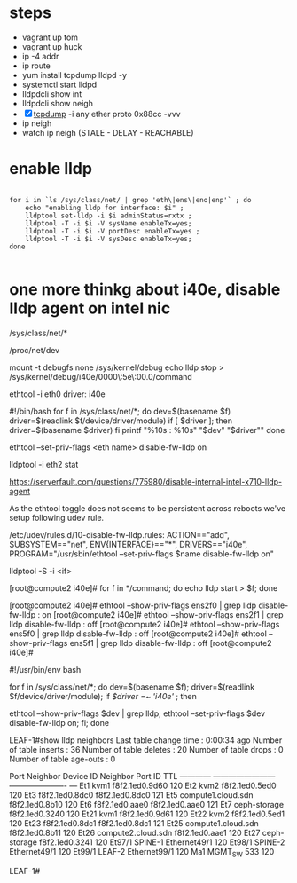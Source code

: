 * steps

- vagrant up tom
- vagrant up huck
- ip -4 addr
- ip route
- yum install tcpdump lldpd -y
- systemctl start lldpd
- lldpdcli show int
- lldpdcli show neigh
- [X] [[file:tcpdump.org][tcpdump]] -i any ether proto 0x88cc -vvv
- ip neigh
- watch ip neigh (STALE - DELAY - REACHABLE)

* enable lldp

#+BEGIN_SRC shell

  for i in `ls /sys/class/net/ | grep 'eth\|ens\|eno|enp'` ; do
      echo "enabling lldp for interface: $i" ;
      lldptool set-lldp -i $i adminStatus=rxtx ;
      lldptool -T -i $i -V sysName enableTx=yes;
      lldptool -T -i $i -V portDesc enableTx=yes ;
      lldptool -T -i $i -V sysDesc enableTx=yes;
  done

#+END_SRC

* one more thinkg about i40e, disable lldp agent on intel nic

/sys/class/net/*

/proc/net/dev

mount -t debugfs none /sys/kernel/debug
echo lldp stop > /sys/kernel/debug/i40e/0000\:5e\:00.0/command

ethtool -i eth0
driver: i40e

#!/bin/bash
for f in /sys/class/net/*; do
    dev=$(basename $f)
    driver=$(readlink $f/device/driver/module)
    if [ $driver ]; then
        driver=$(basename $driver)
    fi
    printf "%10s : %10s\n" "$dev" "$driver""
done

ethtool --set-priv-flags <eth name> disable-fw-lldp on 

lldptool -i eth2 stat

https://serverfault.com/questions/775980/disable-internal-intel-x710-lldp-agent

As the ethtool toggle does not seems to be persistent across reboots we've setup following udev rule.

/etc/udev/rules.d/10-disable-fw-lldp.rules:
ACTION=="add", SUBSYSTEM=="net", ENV{INTERFACE}=="*", DRIVERS=="i40e", PROGRAM="/usr/sbin/ethtool --set-priv-flags $name disable-fw-lldp on"

lldptool -S -i <if>

[root@compute2 i40e]# for f in */command; do echo lldp start > $f; done

[root@compute2 i40e]# ethtool --show-priv-flags ens2f0 | grep lldp
disable-fw-lldp        : on
[root@compute2 i40e]# ethtool --show-priv-flags ens2f1 | grep lldp
disable-fw-lldp       : off
[root@compute2 i40e]# ethtool --show-priv-flags ens5f0 | grep lldp
disable-fw-lldp        : off
[root@compute2 i40e]# ethtool --show-priv-flags ens5f1 | grep lldp
disable-fw-lldp       : off
[root@compute2 i40e]#

#!/usr/bin/env bash

for f in /sys/class/net/*; do
    dev=$(basename $f);
    driver=$(readlink $f/device/driver/module);
    if [[ $driver =~ 'i40e' ]]; then
        # printf "%15s : %10s\n" "$dev" "$driver";
        ethtool --show-priv-flags $dev | grep lldp;
        ethtool --set-priv-flags $dev disable-fw-lldp on;
    fi;
done


LEAF-1#show lldp neighbors
Last table change time   : 0:00:34 ago
Number of table inserts  : 36
Number of table deletes  : 20
Number of table drops    : 0
Number of table age-outs : 0

Port            Neighbor Device ID       Neighbor Port ID    TTL 
------------ ------------------------ ---------------------- --- 
Et1             kvm1                     f8f2.1ed0.9d60      120 
Et2             kvm2                     f8f2.1ed0.5ed0      120 
Et3             f8f2.1ed0.8dc0           f8f2.1ed0.8dc0      121 
Et5             compute1.cloud.sdn       f8f2.1ed0.8b10      120 
Et6             f8f2.1ed0.aae0           f8f2.1ed0.aae0      121 
Et7             ceph-storage             f8f2.1ed0.3240      120 
Et21            kvm1                     f8f2.1ed0.9d61      120 
Et22            kvm2                     f8f2.1ed0.5ed1      120 
Et23            f8f2.1ed0.8dc1           f8f2.1ed0.8dc1      121 
Et25            compute1.cloud.sdn       f8f2.1ed0.8b11      120 
Et26            compute2.cloud.sdn       f8f2.1ed0.aae1      120 
Et27            ceph-storage             f8f2.1ed0.3241      120 
Et97/1          SPINE-1                  Ethernet49/1        120 
Et98/1          SPINE-2                  Ethernet49/1        120 
Et99/1          LEAF-2                   Ethernet99/1        120 
Ma1             MGMT_SW                  533                 120 

LEAF-1#
